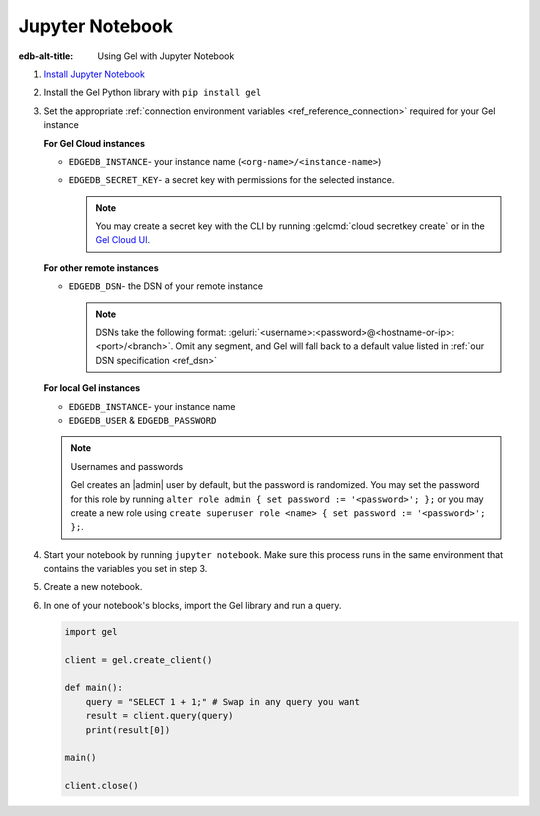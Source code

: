 .. _ref_guide_jupyter_notebook:

================
Jupyter Notebook
================

:edb-alt-title: Using Gel with Jupyter Notebook

1. `Install Jupyter Notebook
   <https://docs.jupyter.org/en/latest/install/notebook-classic.html>`__

2. Install the Gel Python library with ``pip install gel``

3. Set the appropriate :ref:`connection environment variables
   <ref_reference_connection>` required for your
   Gel instance

   **For Gel Cloud instances**

   - ``EDGEDB_INSTANCE``- your instance name (``<org-name>/<instance-name>``)
   - ``EDGEDB_SECRET_KEY``- a secret key with permissions for the selected instance.

     .. note::

         You may create a secret key with the CLI by running :gelcmd:`cloud
         secretkey create` or in the `Gel Cloud UI
         <https://cloud.geldata.com/>`__.

   **For other remote instances**

   - ``EDGEDB_DSN``- the DSN of your remote instance

     .. note::

        DSNs take the following format:
        :geluri:`<username>:<password>@<hostname-or-ip>:<port>/<branch>`.
        Omit any segment, and Gel will fall back to a default value listed
        in :ref:`our DSN specification <ref_dsn>`

   **For local Gel instances**

   - ``EDGEDB_INSTANCE``- your instance name
   - ``EDGEDB_USER`` & ``EDGEDB_PASSWORD``

   .. note :: Usernames and passwords

      Gel creates an |admin| user by default, but the password is
      randomized. You may set the password for this role by running ``alter
      role admin { set password := '<password>'; };`` or you may create a new
      role using ``create superuser role <name> { set password := '<password>';
      };``.

4. Start your notebook by running ``jupyter notebook``. Make sure this process
   runs in the same environment that contains the variables you set in step 3.

5. Create a new notebook.

6. In one of your notebook's blocks, import the Gel library and run a query.

   .. code-block:: python

      import gel

      client = gel.create_client()

      def main():
          query = "SELECT 1 + 1;" # Swap in any query you want
          result = client.query(query)
          print(result[0])

      main()

      client.close()
